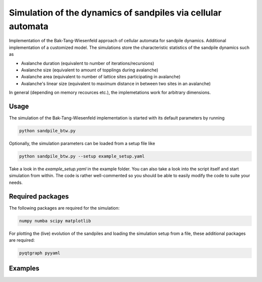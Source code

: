 Simulation of the dynamics of sandpiles via cellular automata
=============================================================

Implementation of the Bak-Tang-Wiesenfeld approach of cellular automata for sandpile dynamics.
Additional implementation of a customized model. The simulations store the characteristic statistics of the sandpile dynamics such as

- Avalanche duration (equivalent to number of iterations/recursions)
- Avalanche size (equivalent to amount of topplings during avalanche)
- Avalanche area (equivalent to number of lattice sites participating in avalanche)
- Avalanche's linear size (equivalent to maximum distance in between two sites in an avalanche)

In general (depending on memory recources etc.), the implemetations work for arbitrary dimensions. 

Usage
*****

The simulation of the Bak-Tang-Wiesenfeld implementation is started with its default parameters by running

.. code-block:: bash
   
   python sandpile_btw.py

Optionally, the simulation parameters can be loaded from a setup file like

.. code-block:: bash

   python sandpile_btw.py --setup example_setup.yaml

Take a look in the `example_setup.yaml` in the example folder. You can also take a look into the script itself and start simulation from within.
The code is rather well-commented so you should be able to easily modify the code to suite your needs.

Required packages
*****************

The following packages are required for the simulation:

.. code-block:: bash

   numpy numba scipy matplotlib

For plotting the (live) evolution of the sandpiles and loading the simulation setup from a file, these additional packages are required:

.. code-block:: bash

   pyqtgraph pyyaml

Examples
********

.. image:: _static/f1.png

.. image:: _static/f2.png
   :width: 49 %
.. image:: _static/f3.png
   :width: 49 %

